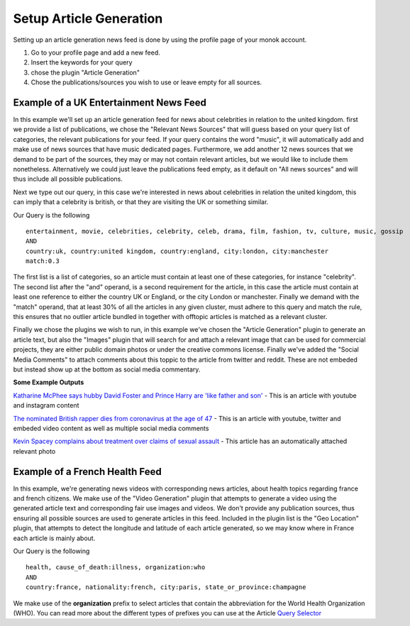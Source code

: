 Setup Article Generation
========

Setting up an article generation news feed is done by using the profile page of your monok account.

1. Go to your profile page and add a new feed.
2. Insert the keywords for your query
3. chose the plugin "Article Generation"
4. Chose the publications/sources you wish to use or leave empty for all sources.

Example of a UK Entertainment News Feed
---------------------------------

.. image:: images/entertainmentfeed.png

In this example we'll set up an article generation feed for news about celebrities in relation to the united kingdom.
first we provide a list of publications, we chose the "Relevant News Sources" that will guess based on your query list of categories, the relevant publications for your feed. If your query contains the word "music", it will automatically add and make use of news sources that have music dedicated pages. Furthermore, we add another 12 news sources that we demand to be part of the sources, they may or may not contain relevant articles, but we would like to include them nonetheless. Alternatively we could just leave the publications feed empty, as it default on "All news sources" and will thus include all possible publications.

Next we type out our query, in this case we're interested in news about celebrities in relation the united kingdom, this can imply that a celebrity is british, or that they are visiting the UK or something similar.

Our Query is the following ::

    entertainment, movie, celebrities, celebrity, celeb, drama, film, fashion, tv, culture, music, gossip
    AND
    country:uk, country:united kingdom, country:england, city:london, city:manchester
    match:0.3


The first list is a list of categories, so an article must contain at least one of these categories, for instance "celebrity".
The second list after the "and" operand, is a second requirement for the article, in this case the article must contain at least one reference to either the country UK or England, or the city London or manchester.
Finally we demand with the "match" operand, that at least 30% of all the articles in any given cluster, must adhere to this query and match the rule, this ensures that no outlier article bundled in together with offtopic articles is matched as a relevant cluster.

Finally we chose the plugins we wish to run, in this example we've chosen the "Article Generation" plugin to generate an article text, but also the "Images" plugin that will search for and attach a relevant image that can be used for commercial projects, they are either public domain photos or under the creative commons license. Finally we've added the "Social Media Comments" to attach comments about this toppic to the article from twitter and reddit. These are not embeded but instead show up at the bottom as social media commentary.

**Some Example Outputs**

`Katharine McPhee says hubby David Foster and Prince Harry are 'like father and son'`_ - This is an article with youtube and instagram content

`The nominated British rapper dies from coronavirus at the age of 47`_ - This is an article with youtube, twitter and embeded video content as well as multiple social media comments

`Kevin Spacey complains about treatment over claims of sexual assault`_ - This article has an automatically attached relevant photo


.. _`Katharine McPhee says hubby David Foster and Prince Harry are 'like father and son'`: https://www.monok.com/puff/katharine-mcphee-says-hubby-david-foster-and-prince-harry-are-like-father-and-son

.. _`The nominated British rapper dies from coronavirus at the age of 47`: https://www.monok.com/puff/the-nominated-british-rapper-dies-from-coronavirus-at-the-age-of-47

.. _`Kevin Spacey complains about treatment over claims of sexual assault`: https://www.monok.com/puff/kevin-spacey-compares-sexual-abuse-allegations-to-the-coronavirus-and-says-i-understand-what-it-s-like-being-told-you-can-t-work


Example of a French Health Feed
--------------------------------------------

.. image:: images/frenchhealthfeed.png

In this example, we're generating news videos with corresponding news articles, about health topics regarding france and french citizens. We make use of the "Video Generation" plugin that attempts to generate a video using the generated article text and corresponding fair use images and videos. We don't provide any publication sources, thus ensuring all possible sources are used to generate articles in this feed. Included in the plugin list is the "Geo Location" plugin, that attempts to detect the longitude and latitude of each article generated, so we may know where in France each article is mainly about.

Our Query is the following ::

    health, cause_of_death:illness, organization:who
    AND
    country:france, nationality:french, city:paris, state_or_province:champagne

We make use of the **organization** prefix to select articles that contain the abbreviation for the World Health Organization (WHO). You can read more about the different types of prefixes you can use at the Article `Query Selector`_

.. _`Query Selector`: https://docs.monok.com/en/latest/articlequeryselector.html
